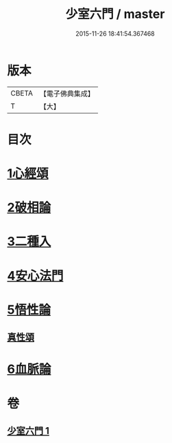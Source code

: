 #+TITLE: 少室六門 / master
#+DATE: 2015-11-26 18:41:54.367468
* 版本
 |     CBETA|【電子佛典集成】|
 |         T|【大】     |

* 目次
* [[file:KR6q0084_001.txt::001-0365a11][1心經頌]]
* [[file:KR6q0084_001.txt::0366c18][2破相論]]
* [[file:KR6q0084_001.txt::0369c19][3二種入]]
* [[file:KR6q0084_001.txt::0370a29][4安心法門]]
* [[file:KR6q0084_001.txt::0370c11][5悟性論]]
** [[file:KR6q0084_001.txt::0373a29][真性頌]]
* [[file:KR6q0084_001.txt::0373b12][6血脈論]]
* 卷
** [[file:KR6q0084_001.txt][少室六門 1]]
